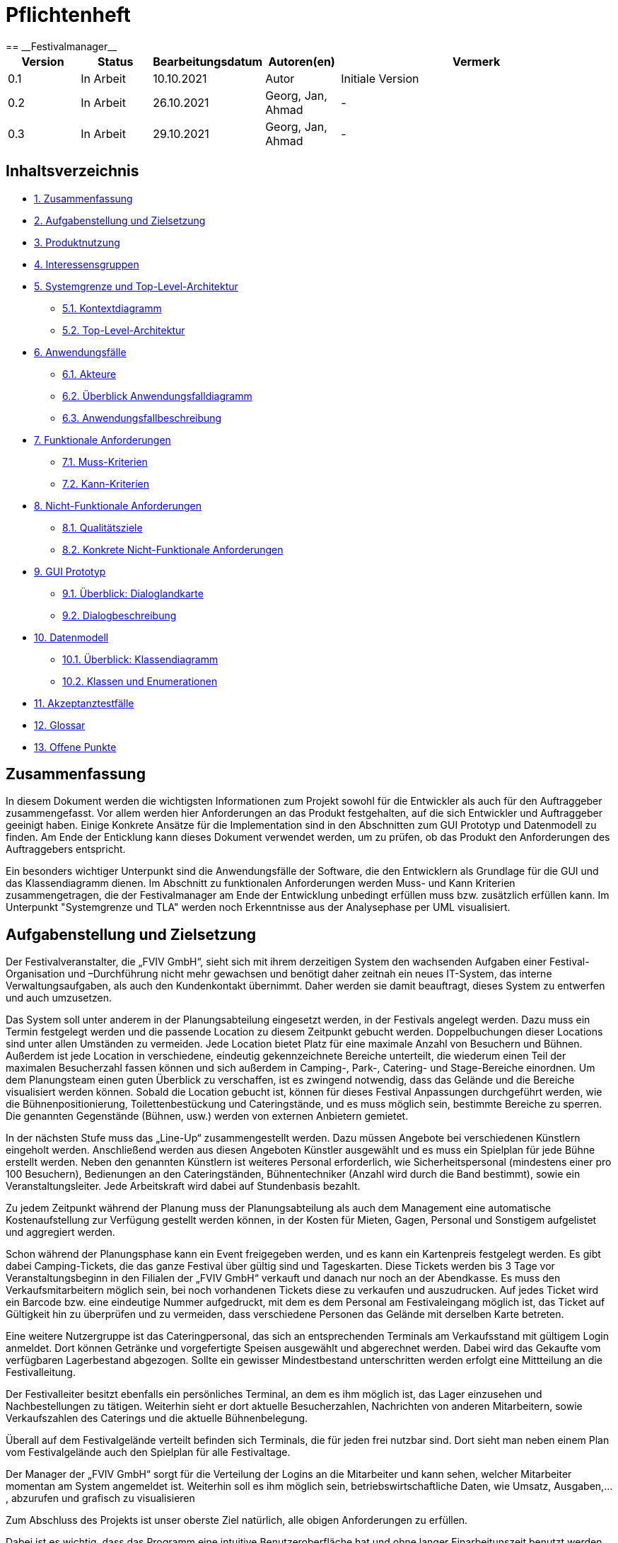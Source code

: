 = Pflichtenheft
:project_name: Festivalmanager
== __{project_name}__

[options="header"]
[cols="1, 1, 1, 1, 4"]
|===
|Version | Status      | Bearbeitungsdatum   | Autoren(en) |  Vermerk
|0.1     | In Arbeit   | 10.10.2021          | Autor       | Initiale Version
|0.2     | In Arbeit   | 26.10.2021          | Georg, Jan, Ahmad
       | -
|0.3     | In Arbeit   | 29.10.2021          | Georg, Jan, Ahmad
       | -
|===

== Inhaltsverzeichnis
- <<1, 1. Zusammenfassung>>
- <<2, 2. Aufgabenstellung und Zielsetzung>>
- <<3, 3. Produktnutzung>>
- <<4, 4. Interessensgruppen>>
- <<5, 5. Systemgrenze und Top-Level-Architektur>>
 * <<5_1, 5.1. Kontextdiagramm>>
 * <<5_2, 5.2. Top-Level-Architektur>>
- <<6, 6. Anwendungsfälle>>
 * <<6_1, 6.1. Akteure>>
 * <<6_2, 6.2. Überblick Anwendungsfalldiagramm>>
 * <<6_3, 6.3. Anwendungsfallbeschreibung>>
- <<7, 7. Funktionale Anforderungen>>
 * <<7_1, 7.1. Muss-Kriterien>>
 * <<7_2, 7.2. Kann-Kriterien>>
- <<8, 8. Nicht-Funktionale Anforderungen>>
 * <<8_1, 8.1. Qualitätsziele>>
 * <<8_2, 8.2. Konkrete Nicht-Funktionale Anforderungen>>
- <<9, 9. GUI Prototyp>>
 * <<9_1, 9.1. Überblick: Dialoglandkarte>>
 * <<9_2, 9.2. Dialogbeschreibung>>
- <<10, 10. Datenmodell>>
 * <<10_1, 10.1. Überblick: Klassendiagramm>>
 * <<10_2, 10.2. Klassen und Enumerationen>>
- <<11, 11. Akzeptanztestfälle>>
- <<12, 12. Glossar>>
- <<13, 13. Offene Punkte>>

[#1]
== Zusammenfassung
In diesem Dokument werden die wichtigsten Informationen zum Projekt sowohl 
für die Entwickler als auch für den Auftraggeber zusammengefasst.
Vor allem werden hier Anforderungen an das Produkt festgehalten, auf die 
sich Entwickler und Auftraggeber geeinigt haben. Einige Konkrete Ansätze für die
Implementation sind in den Abschnitten zum GUI Prototyp und Datenmodell zu finden.
Am Ende der Enticklung kann dieses Dokument verwendet werden, um zu prüfen, ob 
das Produkt den Anforderungen des Auftraggebers entspricht.

Ein besonders wichtiger Unterpunkt sind die Anwendungsfälle der Software,
die den Entwicklern als Grundlage für die GUI und das Klassendiagramm dienen.
Im Abschnitt zu funktionalen Anforderungen werden Muss- und Kann Kriterien zusammengetragen,
die der Festivalmanager am Ende der Entwicklung unbedingt erfüllen muss bzw. zusätzlich erfüllen kann.
Im Unterpunkt "Systemgrenze und TLA" werden noch Erkenntnisse aus der
Analysephase per UML visualisiert.

[#2]
== Aufgabenstellung und Zielsetzung
Der Festivalveranstalter, die „FVIV GmbH“, sieht sich mit ihrem derzeitigen System den wachsenden 
Aufgaben einer Festival-Organisation und –Durchführung nicht mehr gewachsen und benötigt daher 
zeitnah ein neues IT-System, das interne Verwaltungsaufgaben, als auch den Kundenkontakt 
übernimmt. Daher werden sie damit beauftragt, dieses System zu entwerfen und auch umzusetzen.

Das System soll unter anderem in der Planungsabteilung eingesetzt werden, in der Festivals angelegt 
werden.  Dazu  muss  ein  Termin  festgelegt  werden  und  die  passende  Location  zu  diesem  Zeitpunkt  
gebucht werden. Doppelbuchungen dieser Locations sind unter allen Umständen zu vermeiden. Jede 
Location  bietet  Platz  für  eine  maximale  Anzahl  von  Besuchern  und  Bühnen.  Außerdem  ist  jede  
Location  in  verschiedene,  eindeutig  gekennzeichnete  Bereiche  unterteilt,  die  wiederum  einen  Teil  
der  maximalen  Besucherzahl  fassen  können  und  sich  außerdem  in  Camping-,  Park-,  Catering-  und 
Stage-Bereiche  einordnen.  Um  dem  Planungsteam  einen  guten  Überblick  zu  verschaffen,  ist  es  
zwingend  notwendig,  dass  das  Gelände  und  die  Bereiche  visualisiert  werden  können.  Sobald  die  
Location gebucht ist, können für dieses Festival Anpassungen durchgeführt werden, wie die 
Bühnenpositionierung, Toilettenbestückung und Cateringstände, und es muss möglich sein, 
bestimmte  Bereiche  zu  sperren.  Die  genannten  Gegenstände  (Bühnen,  usw.)  werden  von  externen  
Anbietern gemietet.

In  der  nächsten  Stufe  muss  das  „Line-Up“  zusammengestellt  werden.  Dazu  müssen  Angebote  bei  
verschiedenen  Künstlern  eingeholt  werden.  Anschließend  werden  aus  diesen  Angeboten  Künstler  
ausgewählt  und  es  muss  ein  Spielplan  für  jede  Bühne  erstellt  werden.  Neben  den  genannten  
Künstlern  ist  weiteres  Personal  erforderlich,  wie  Sicherheitspersonal  (mindestens  einer  pro  100  
Besuchern),  Bedienungen  an  den  Cateringständen,  Bühnentechniker  (Anzahl  wird  durch  die  Band  
bestimmt), sowie ein Veranstaltungsleiter. Jede Arbeitskraft wird dabei auf Stundenbasis bezahlt.

Zu  jedem  Zeitpunkt  während  der  Planung  muss  der  Planungsabteilung  als  auch  dem  Management  
eine  automatische  Kostenaufstellung  zur  Verfügung  gestellt  werden  können,  in  der  Kosten  für  
Mieten, Gagen, Personal und Sonstigem aufgelistet und aggregiert werden.

Schon während der Planungsphase kann ein Event freigegeben werden, und es kann ein Kartenpreis 
festgelegt  werden.  Es  gibt  dabei  Camping-Tickets,  die  das  ganze  Festival  über  gültig  sind und  
Tageskarten.  Diese  Tickets  werden  bis  3  Tage  vor  Veranstaltungsbeginn  in  den  Filialen  der  „FVIV  
GmbH“ verkauft und danach nur noch an der Abendkasse. Es muss den Verkaufsmitarbeitern möglich 
sein, bei noch vorhandenen Tickets diese zu verkaufen und auszudrucken. Auf jedes Ticket wird ein 
Barcode  bzw.  eine  eindeutige  Nummer  aufgedruckt,  mit  dem  es  dem  Personal  am  Festivaleingang  
möglich  ist,  das  Ticket  auf  Gültigkeit  hin  zu  überprüfen  und  zu  vermeiden,  dass  verschiedene  
Personen das Gelände mit derselben Karte betreten. 

Eine  weitere  Nutzergruppe  ist  das  Cateringpersonal,  das  sich  an  entsprechenden  Terminals  am 
Verkaufsstand mit gültigem Login anmeldet. Dort können Getränke und vorgefertigte Speisen 
ausgewählt  und  abgerechnet  werden.  Dabei  wird  das  Gekaufte  vom  verfügbaren  Lagerbestand  
abgezogen. Sollte ein gewisser Mindestbestand unterschritten werden erfolgt eine Mittteilung an die 
Festivalleitung.

Der  Festivalleiter  besitzt  ebenfalls  ein  persönliches  Terminal,  an  dem  es  ihm  möglich  ist,  das  Lager  
einzusehen  und  Nachbestellungen  zu  tätigen.  Weiterhin  sieht  er  dort  aktuelle  Besucherzahlen,  
Nachrichten von anderen Mitarbeitern, sowie Verkaufszahlen des Caterings und die aktuelle 
Bühnenbelegung.

Überall auf dem Festivalgelände verteilt befinden sich Terminals, die für jeden frei nutzbar sind. Dort 
sieht man neben einem Plan vom Festivalgelände auch den Spielplan für alle Festivaltage.

Der Manager der „FVIV GmbH“ sorgt für die Verteilung der Logins an die Mitarbeiter und kann sehen, 
welcher  Mitarbeiter  momentan  am  System  angemeldet  ist.  Weiterhin  soll  es  ihm  möglich  sein, 
betriebswirtschaftliche Daten, wie Umsatz, Ausgaben,... , abzurufen und grafisch zu visualisieren


Zum Abschluss des Projekts ist unser oberste Ziel natürlich, alle obigen Anforderungen zu erfüllen.

Dabei ist es wichtig, dass das Programm eine intuitive Benutzeroberfläche hat und ohne langer 
Einarbeitunszeit benutzt werden kann.
Wir wollen außerdem stabile Software bauen, welche nicht bspw. das Cateringpersonal 
bei einer invaliden Eingabe durch einen Absturz ausbremst.
Unsere Software sollte für die Organisation von 10 Festivals pro Jahr genauso gut wie 
für die Organisation von 100 Festivals pro Jahr geeignet sein,
um Wachstum der „FVIV GmbH“ nicht zu behindern.

Der Programmcode des Festivalmanagers sollte so geschrieben werden, dass er bei zukünftigen
Projekten teilweise wiederverwendet werden kann.
Unser Code sollte leicht instandzuhalten und zu erweitern sein.
Beim Abschluss des Projekts sollte unser Code also gut lesbar sein, 
wenig Codeverschmutzung aufweisen und gründlich dokumentiert sein.

[#3]
== Produktnutzung
Das System soll über ein Interface (u.a. auf der Festivalgeländer verteilte Terminals) genutzt werden.
Dies wird durch eine Website realisiert. Die Software ist deshalb ein Webserver, der nur im LAN des Festivals ereichbar ist.
Außerdem soll die FVIV - Gmbh in der Lage sein Festivals zu planen und vor Festival-start den Festival-Server zu konfigurieren.

Die Hauptnutzer der Software wird das Festival-Personal sein, das verschiedene Management- und Verkaufsaktionen über das Interface ausführen wird.
Diese Nutzergruppe wird keinen Technischen Hintergrund haben, weshalb die Software sehr Benutzerfreundlich sein muss.

Außerdem können die Terminals auch von den Festival-Besuchern genutzt werden, um Lage- und Spielplan einzusehen.

Unterstützte Browserversionen:
[]
- Chrome: 92.0
- Firefox: 85.0
- (Safari: 15.0)

[#4]
== Interessensgruppen (Stakeholders)
[options="header"]
[cols="1, 1, 1, 1"]
|===
|Name |Priorität (1-5) |Beschreibung |Ziele
|Manager der „FVIV GmbH“ | 5 | Auftragsgeber für dieses Projekt a| - Größerer Umsatz für das Unternehmen
durch effizienteres Festivalmanagement

|Planungsabteilung | 4 |Plant Festivals (Ort und Zeit) a| - Einfache Planung von Festivals
- Verhinderung von Doppelbuchungen

a|Festival Personal:

- Catering
- Ticketverkauf
- Einlass
- Sicherheit
- Bühnentechniker| 4 |Hauptnutzer der Software, können während des Festivals verschiedene Management aktivitäten über Terminals erledigen a| - Benutzerfreundliche Oberfläche
- Sicherheit: jede Personal-gruppe kann nur auf ihr eigenes Interface zugreifen

|Veranstaltungsleiter / Festivalleiter / Chef | 4 |Hauptnutzer der Software, kann während des Festivals auf Informationen des Personals zugreifen und ggf. notwendige Management Aktionen ausführen (z.b. Zutaten für das Catering nachbestellen) a| - Benutzerfreundliche Oberfläche

|Besucher | 1 |Festival Besucher, die über Terminals den Lageplan und die Spielpläne der Bühnen einsehen können a| - Benutzerfreundliche Oberfläche
- Sicherheit: Besucher können nicht auf die Interfaces des Personals zugreifen

|Entwickler | 4 |Entwickler, die diese Software entwickeln oder später warten müssen a| - Einfache erweiterung des Systems
- Geringe Wartungsarbeiten an dem System
- Gute Debugging möglichkeiten
|===

[#5]
== Systemgrenze und Top-Level-Architektur

[#5_1]
=== Kontextdiagramm
image::diagrams/context_diagram.png[]

[#5_2]
=== Top-Level-Architektur
image::diagrams/TLA.png[]

[#6]
== Anwendungsfälle

[#6_1]
=== Akteure
[options="header"]
[cols="1,4"]
|===
|Name |Beschreibung
|Besucher |Ein Festivalbesucher, kann Terminals nutzen um den Lageplan und Zeitplan abzurufen
|Personal |Personal des Festivals
|Catering-Personal |Verkäufer von Speisen und Getränken, kann den Festivalleiter über geringe Lagerbestände informieren
|Security-Personal |sorgt für Sicherheit auf dem Gelände
|Einlass-Personal |kontrolliert Tickets am Eingang
|Festivalleiter |kann Lager überprüfen und Nachbestellung tätigen, empfängt Nachrichten vom Personal
|Planer |Plant das Festival
|Ticket-Verkäufer |kann ein valides Ticket generieren und ausdrucken
|Manager der „FVIV GmbH“ |kann Accounts der Mitarbeiter kontrollieren und sich
betriebswirtschaftliche Informationen über das Unternehmen anzeigen lassen
|===

[#6_2]
=== Überblick Anwendungsfalldiagramm
image::diagrams/use_case_diagram.PNG[]
Anwendungsfall-Diagramm, das alle Anwendungsfälle und alle Akteure darstellt

[#6_3]
=== Anwendungsfallbeschreibungen
[cols="1h, 3"]
[[AF001]]
|===
|ID                          |**<<AF001>>**
|Name                        |Ticketverkauf
|Beschreibung                |bis 3 Tage vor Eventbegin sollen Tickets gekauft werden können. Dabei wird in Camping und Tagestickets unterschieden. Alle Tickets haben eine eindeutige Nummer, die für die Eingangskontrolle verwendet wird
|Akteure                     |Ticket-Verkäufer, Besucher
|Auslöser                    |Ein Besucher möchte ein Ticket kaufen
|Voraussetzung(en)           a|
1. Es sind noch Tickets vorhanden
2. Das Ticket wird mindestens 3 Tage  vor Event begin verkauft
|Essentielle Schritte        a|
1. Auswahl zwischen Camping und Tagesticket
2. Generierung einer eindeutigen Nummer für das Ticket
3. Abfrage des Ticketpreises (abhängig vom Ticket-Typ und Event)
4. Verkauf des Tickets (Verkäufer verlang Geld)
|Erweiterungen               |
|Funktionale Anforderungen   |<<F0001>>
|===

[cols="1h, 3"]
[[AF002]]
|===
|ID                          |**<<AF002>>**
|Name                        |Abendkasse-Ticketverkauf
|Beschreibung                |Ab 3 Tagen vor Eventbegin sollen Tickets an der Abendkasse gekauft werden können. Dabei wird in Camping und Tagestickets unterschieden. Alle Tickets haben eine eindeutige Nummer, die für die Eingangskontrolle verwendet wird.
|Akteure                     |Ticket-Verkäufer, Besucher
|Auslöser                    |Ein Besucher möchte ein Ticket kaufen
|Voraussetzung(en)           a|
1. Es sind noch Tickets vorhanden
2. Das Ticket wird ab 3 Tagen  vor Event begin verkauft
|Essentielle Schritte        a|
1. Auswahl zwischen Camping und Tagesticket
2. Generierung einer eindeutigen Nummer für das Ticket
3. Abfrage des Ticketpreises (abhängig vom Ticket-Typ und Event)
4. Verkauf des Tickets (Verkäufer verlang Geld)
|Erweiterungen               |
|Funktionale Anforderungen   |<<F0001>>
|===

[cols="1h, 3"]
[[AF003]]
|===
|ID                          |**<<AF003>>**
|Name                        |Eingangskontrolle
|Beschreibung                |Am Eingang zu der Location, auf der Ein Event stattfindet werden die Tickets der Besucher kontrolliert
|Akteure                     |Sicherheits-Personal, Besucher
|Auslöser                    |Ein Besucher möchte das Festival-Gelände betreten
|Voraussetzung               |Es läuft gerade ein Festival an dieser Location
|Essentielle Schritte        a|
1. Ablesen der Ticketnummer
2. Abfrage ob die Ticketnummer für dieses Event gültig ist
3. Ticketnummer für alle weiteren abfragen als ungültig markieren um doppeltes einchecken mit dem selben Ticket zu vermeiden
|Erweiterungen               |
|Funktionale Anforderungen   |<<F0001>>
|===

[cols="1h, 3"]
[[AF004]]
|===
|ID                          |**<<AF004>>**
|Name                        |Nachrichten senden
|Beschreibung                |Die Mitarbeiter können dem Festivalleiter Nachrichten senden
|Akteure                     |Festivalleiter, Catering-Personal, Einlass-Personal
|Auslöser                    |
_Nachricht senden_: Ein Mitarbeiter möchte mit dem Festivalleiter kommunizieren

_Nachricht empfangen_: Der Festivalleiter möchte prüfen, ob er
ungelesene Nachrichte hat
|Voraussetzung(en)           a|
_Nachricht senden_: Ein Mitarbeiter ist eingeloggt

_Nachricht empfangen_: Der Festivalleiter ist eingeloggt
|Essentielle Schritte        a|
_Nachricht senden_: 

1. Ein Mitarbeiter wählt den Menüpunkt "Nachrichten" aus

2. Der Mitarbeiter schreibt seine Nachricht

3. Der Mitarbeiter klickt "Abschicken"

_Nachricht empfangen_:

1. Der Festivalleiter wählt den Menüpunkt "Nachrichten" aus

2. Falls es ungelesenen Nachrichten gibt, kann er diese lesen
|Erweiterungen               |
|Funktionale Anforderungen   |<<F0001>>
|===

[cols="1h, 3"]
[[AF005]]
|===
|ID                          |**<<AF005>>**
|Name                        |Catering: Verkauf von Getränken und Speisen
|Beschreibung                |Besucher könnene an einem Verkaufsstand Speisen und Getränke kaufen
|Akteure                     |Besucher, Catering-Personal
|Auslöser                    |Ein Besucher möchte etwas an einem Verkaufsstand kaufen
|Voraussetzung               |Das gewünschte Getränk/Essen ist noch auf Lager
|Essentielle Schritte        a|
1. Entnahme der zutaten aus dem Lager
2. evtl. Mitteilung an Festival-Leitung, wenn die Zutaten in zu geringen Mengen gelagert sind
3. Zubereitung der Bestellung
4. Verkauf
|Erweiterungen               |
|Funktionale Anforderungen   |<<F0001>>
|===

[cols="1h, 3"]
[[AF006]]
|===
|ID                          |**<<AF006>>**
|Name                        |Lager einsehen & Nachbestellung von Speisen und Getränken
|Beschreibung                |Der Festivalleiter kann den Lagerbestand prüfen und gegebenfalls neue Waren bestellen
|Akteure                     |Festivalleiter
|Auslöser                    |Der Festivalleiter möchte den Lagerbestand prüfen oder etwas nachbestellen
|Voraussetzung               |Der Festivalleiter ist am entsprechenden Terminal angemeldet
|Essentielle Schritte        a|
1. Abrufen des Lagerbestandes
2. evtl. Nachbestellung einer oder mehrerer Waren in beliebigen Mengen
|Erweiterungen               |
|Funktionale Anforderungen   |<<F0001>>
|===

[cols="1h, 3"]
[[AF007]]
|===
|ID                          |**<<AF007>>**
|Name                        |Festivalleiter Status Abbruf
|Beschreibung                |Der Festivalleiter kann verschiedene Informationen über das Event an einem Terminal jederzeit abrufen
|Akteure                     |Festivalleiter
|Auslöser                    |Der Festivalleiter möchte Informationen über das Event
|Voraussetzung               |Der Festivalleiter ist am entsprechenden Terminal angemeldet
|Essentielle Schritte        |Abrufen der Informationen(Verkaufszahlen, Bühnenbelegung,...) an dem Terminal
|Erweiterungen               |
|Funktionale Anforderungen   |<<F0001>>
|===

[cols="1h, 3"]
[[AF008]]
|===
|ID                         |**<<AF008>>**
|Name                       |Terminal für Festivalbesucher
|Beschreibung               |Festivalbesucher sollen sich am Terminal über Lageplan und Spielplan informieren können.
|Akteure                     |Festivalbesucher
|Auslöser                    |
_Öffnen des Festivalmanagers_: Wenn sich noch kein Mitarbeiter angemeldet hat werden Informationen zum Festival gezeigt

_Mitarbeiterlogout_: Wenn kein Mitarbeiter angemeldet ist werden Informationen zum Festival angezeigt
|Voraussetzung(en)           a|
|Essentielle Schritte           a|
1. Besuchermodus wird durch starten des Programms oder Logout eines Mitarbeiters aktiviert

2. Besucher kann Informationen über das Festival einsehen
|Erweiterungen                 |-
|Funktionale Anforderungen    |<<F0001>>
|===

[cols="1h, 3"]
[[AF009]]
|===
|ID                         |**<<AF009>>**
|Name                       |Line-Up planen
|Beschreibung               |Im Festivalmanager können Bands für bestimmte Bühnen und Zeiten gebucht werden
|Akteure                     |Festivalleiter, Planungsabteilung
|Auslöser                    |
Ein Nutzer öffnet den "Personal und Künstler" Tab
|Voraussetzung(en)           a|Ein Planer ist eingeloggt
|Essentielle Schritte           a|
1. Der "Personal und Künstler" Tab wird aufgerufen

2. Von einer Liste von Künstlern können Angebote eingeholt werden

3. Aus den erhaltenen Angeboten können verschiedene Künstler ausgewählt werden,
denen anschließend eine Bühne und Zeit zugewiesen wird
|Erweiterungen                 |-
|Funktionale Anforderungen    |<<F0001>>
|===

[cols="1h, 3"]
[[AF010]]
|===
|ID                         |**<<AF010>>**
|Name                       |Lagelplan anpassen
|Beschreibung               |Im Festivalmanger kann eine Location für das Festival ausgewählt werden, auf dem Lageplan dieser Location können die Positionen von Bühnen, Catering, etc. angepasst werden
|Akteure                     |Festivalleiter, Planungsabteilung
|Auslöser                    |
Ein Nutzer öffnet den "Lageplan" Tab
|Voraussetzung(en)           a|
1. Ein Planer ist eingeloggt

2. Das gewählte Festival hat noch nicht begonnen.
|Essentielle Schritte           a|
1. Location aus einer Liste buchen, falls noch nicht gebucht wurde

2. Per Rechstklick auf Flächen im Lageplan auswählen, wofür diese Flächen genutzt werden (Bühne, Toilette, Catering, gesperrt)
|Erweiterungen                 |Location wechseln
|Funktionale Anforderungen    |<<F0001>>
|===

[cols="1h, 3"]
[[AF011]]
|===
|ID                          |**<<AF011>>**
|Name                        |Personal planen
|Beschreibung                |Das Planungsteam kann festlegen, wie viele Mitarbeiter für Security, Catering usw.
eingestellt werden müssen
|Akteure                     |Planer
|Auslöser                    |Ein Planer möchte das Personal für das Festival anpassen
|Voraussetzung(en)           a|Ein Planer ist eingeloggt
|Essentielle Schritte        a|
1. Ein Planer öffnet den "Personal" Tab

2. Er passt die Anzahl der Mitarbeiter in einem der Bereiche an

3. Wurde die Anzahl der Security Mitarbeiter angepasst, so wird überprüft,
ob die Anzahl den Vorgaben entspricht
|Erweiterungen               |
|Funktionale Anforderungen   |<<F0001>>
|===

[cols="1h, 3"]
[[AF012]]
|===
|ID                          |**<<AF012>>**
|Name                        |Finanzübersicht
|Beschreibung                |Das Planungsteam kann sich anzeigen lassen welche Kosten das geplante Personal,
Equipment usw. verursachen
|Akteure                     |Planer
|Auslöser                    |Ein Planer möchte die Kosten des Festivals einsehen
|Voraussetzung(en)           a|Ein Planer ist eingeloggt
|Essentielle Schritte        a|
1. Ein Planer öffnet den "Kosten" Tab

2. Er prüft wie viele Karten verkauft werden müssen,
um die Kosten des Festivals zu decken
|Erweiterungen               |
|Funktionale Anforderungen   |<<F0001>>
|===

[cols="1h, 3"]
[[AF013]]
|===
|ID                          |**<<AF013>>**
|Name                        |Login / Logout
|Beschreibung                |Das Personal muss sich anmelden um auf Programmfunktionen zuzugreifen, die
zu einer bestimmten Rolle gehören
|Akteure                     |Planer, Festivalleiter, Catering-Personal, Einlass-Personal, Ticket-Verkäufer
|Auslöser                    |
_Login_: Ein Mitarbeiter möchte auf die Programmfunktionen für seine Rolle zugreifen

_Logout_: Ein Mitarbeiter möchte sich abmelden
|Voraussetzung(en)           a|
_Login_: Es ist kein Nutzer eingeloggt

_Logout_: Ein Nutzer ist eingeloggt
|Essentielle Schritte        a|
_Login_:

1. Ein Nutzer klickt den "Login" Button

2. Er gibt seine Nutzerdaten ein

3. Wurden valide Nutzerdaten eingegeben, so können Funktionen
der Software entsprechend der Rolle des Nutzers verwendet werden

_Logout_:

1. Ein Nutzer klickt den "Logout" Button

2. Das Programm geht in den Besuchermodus
|Erweiterungen               |
|Funktionale Anforderungen   |<<F0001>>
|===

[cols="1h, 3"]
[[AF014]]
|===
|ID                          |**<<AF014>>**
|Name                        |Kartenpreis festlegen
|Beschreibung                |Das Planungsteam kann Preise für die verschiedenen Ticketklassen
entsprechend der Kosten des Festivals setzen
|Akteure                     |Planer
|Auslöser                    |Ein Planer möchte den Ticketpreis anpassen
|Voraussetzung(en)           a|
Das Festival hat noch nicht begonnen

Ein Planer ist eingeloggt
|Essentielle Schritte        a|
1. Ein Planer öffnet den "Kosten" Tab

2. Er passt den Preis für eine der Ticketklassen an

3. Der Planer überprüft ob bei diesem Preis die Kosten des Festivals gedeckt werden.
|Erweiterungen               |
|Funktionale Anforderungen   |<<F0001>>
|===

[cols="1h, 3"]
[[AF015]]
|===
|ID                          |**<<AF015>>**
|Name                        |Ticket ausdrucken
|Beschreibung                |Tickets die in Filialen gekauft wurden werden dort ausgedruckt
|Akteure                     |Ticket-Verkäufer
|Auslöser                    |In einer Fililale wird ein Ticket gekauft
|Voraussetzung(en)           a|Ein Ticket-Verkäufer ist eingeloggt
|Essentielle Schritte        a|
1. In einer Filiale wird ein Ticket gekauft, falls noch Tickets verfügbar sind

2. Das Ticket wird für den Käufer ausgedruckt
|Erweiterungen               |
|Funktionale Anforderungen   |<<F0001>>
|===

[cols="1h, 3"]
[[AF016]]
|===
|ID                          |**<<AF016>>**
|Name                        |Festival hinzufügen
|Beschreibung                |Ein weiteres Festival zu der Liste der aktuell zu planenden Festivals hinzufügen
|Akteure                     |Planer
|Auslöser                    |Ein Planer möchte mit der Planung für ein weiteres Festival beginnen
|Voraussetzung(en)           a|Ein Planer ist eingeloggt
|Essentielle Schritte        a|
|Erweiterungen               |
1. Ein Planer Klickt "Festival Hinzufügen"

2. Er gibt grundlegende Informationen wie Name und Zeitraum des Festivals an
|Funktionale Anforderungen   |<<F0001>>
|===

[cols="1h, 3"]
[[AF017]]
|===
|ID                          |**<<AF017>>**
|Name                        |Übersicht für Manager
|Beschreibung                |Der Manager kann Mitarbeitern einen Account zuweisen und Informationen über
Mitarbeiter und Finanzen des Unternehmens einsehen
|Akteure                     |Manager der „FVIV GmbH“
|Auslöser                    |Der Manager möchte Informationen über das Unternehmen einsehen
|Voraussetzung(en)           a|Der Manager ist eingeloggt
|Essentielle Schritte        a|
1. Der Manager meldet sich im System an

2. Er erstellt einen neuen Mitarbeiteraccount oder prüft
welche Mitarbeiter angemeldet sind oder lässt sich Informationen und Visualisierungen zu
Umsatz, Ausgaben,... anzeigen
|Erweiterungen               |
|Funktionale Anforderungen   |<<F0001>>
|===

[#7]
== Funktionale Anforderungen

[#7_1]
=== Muss-Kriterien
[options="header", cols="4h, 1, 2, 15"]
|===
|ID
|Version
|Name
|Beschreibung

|[[F00001]]<<F00001>>
|v0.1
|Authentifizierung
a|
Das System muss in öffentlich zugängliche Teile und in Teile, die
für den Zugriff eine Authentifizierung erfordern, zerlegt werden
können. Wenn ein Benutzer im System vorhanden ist, muss er in
der Lage sein, sich zu authentifizieren, indem er die folgenden
Informationen angibt:

- Benutzername
- Passwort

|[[F00002]]<<F00002>>
|v0.1
|Registrierung
a|
Das System muss einem nicht authentifizierten Benutzer
(<<F00001>>) die Möglichkeit bieten, sich nach dem Aufruf des
Navigationselements namens "Registrieren" zu registrieren

Die folgenden Informationen müssen angegeben werden:

- Benutzername (eindeutig)
- Passwort
- Email-Adresse

Das System muss die bereitgestellten Daten validieren (<<F00003>>).
Der Benutzer muss im System als Kunde registriert sein und
muss sich nach erfolgreicher Validierung authentifizieren
(<<F00001>>) können.

|[[F00003]]<<F00003>>
|v0.1
|Registrierung validieren
a|
Das System muss in der Lage sein, die bereitgestellten Daten
eines nichtregistrierten Benutzers zu validieren.
Die Eindeutigkeit des Benutzernamens muss gewährleistet sein.
Der Benutzer muss über jede Verletzung der Einschränkungen
informiert werden.


|[[F00004]]<<F00004>>
|v0.1
|Katalog
a|
Das System muss in der Lage sein, einen schreibgeschützten
Zugriff auf vorhandene Gelände und Bereiche über einen Katalog zu
ermöglichen.

|[[F00005]]<<F00005>>
|v0.1
|Katalog ansehen
a|
Das System muss einem Benutzer die Möglichkeit bieten, den
Inhalt des Katalogs einzusehen.



|[[F00006]]<<F00006>>
|v0.1
| Bestellung in den Warenkorb legen
a|
Das System muss einem Benutzer die Möglichkeit bieten, ein
ausgefülltes Formular zur Bestellung dem Warenkorb hinzuzufügen.

|[[F00007]]<<F00007>>
|v0.1
|Warenkorb
a|
Das System muss jedem registrierten und authentifizierten
Benutzer einen Warenkorb zur Verfügung stellen, in dem er
ausgewählte Produkte zwischenspeichern kann. Der Warenkorb
muss temporär beständig und für jeden Benutzer einzigartig
sein.

|[[F00008]]<<F00008>>
|v0.1
|Warenkorb ansehen
a|
Das System muss einem Benutzer die Möglichkeit bieten, den
Inhalt des Warenkorbs zu authentifizieren.
Der Warenkorb muss folgende Angaben enthalten:

- Datum
- Eingefüllte Daten eines Festivals

|[[F00009]]<<F00009>>
|v0.1
| Im Warenkorb kaufen
a|
Das System muss einem Benutzer die Möglichkeit bieten, mit den
Bestellungen im Warenkorb zur Kasse zu gehen und diese zu bezahlen.


|[[F00010]]<<F00010>>
|v0.1
|Aufträge
a|
Das System muss in der Lage sein, Bestelldaten  dauerhaft zu speichern.


|[[F00011]]<<F00011>>
|v0.1
|Bestellung anlegen
a|
Das System muss in der Lage sein, eine Bestellung aus dem Inhalt
eines Warenkorbs zu erstellen.

Ein Auftrag muss mit dem Status "OFFEN" initialisiert werden.

|[[F00012]]<<F00012>>
|v0.1
|Bestellung bezahlen
a|

|[[F00013]]<<F00013>>
|v0.1
| Bestellung archivieren
a|

Das System muss in der Lage sein, einen Auftrag zu archivieren.
Ein Auftrag wird archiviert, indem sein Status auf
"ABGESCHLOSSEN" gesetzt wird

|[[F00014]]<<F00014>>
|v0.1
|Bestellung anzeigen
a|

as System muss einem Admin die Funktionalität zur Verfügung
stellen, alle Aufträge mit dem Status "ABGESCHLOSSEN"
einzusehen.
Die folgenden Informationen werden für jeden Auftrag
angezeigt:

- Zeitstempel der Erstellung
- Kunde, der den Auftrag erteilt hat
- Bezahlter Gesamtpreis der Bestellung


|[[F00015]]<<F00015>>
|v0.1
| Profil bearbeiten
a|
Das System muss einem Benutzer die Möglichkeit bieten, sein Profil zu bearbeiten.

|[[F00016]]<<F00016>>
|v0.1
| Termine buchen
a|

Das System muss einem Planer die Möglichkeit bieten, Termine festzulegen und
die passende Location zu diesem Zeitpunkt zu buchen.

|[[F00017]]<<F00017>>
|v0.1
| Standortaufteilung
a|

Das System muss einem Planer die Funktionalität zur Verfügung
stellen, die  Location in verschiedene,
eindeutig gekennzeichnete Bereiche unterteilt(<<F00018>>).

|[[F00018]]<<F00018>>
|v0.1
| Kapazitätsbegrenzung
a|

Das System muss einem Planer  die Funktionalität zur Verfügung
stellen,   die  maximale Besucherzahl für einen Bereich der
Location zu ermitteln  und sich außerdem in
Camping-, Park-, Catering- und Stage-Bereiche einordnen




|[[F00019]]<<F00019>>
|v0.1
| Datenvisualisierung
a|
Das System muss in der Lage sein, das Gelände und die Bereiche zu visualisieren.


|[[F00020]]<<F00020>>
|v0.1
| Änderungen vornehmen
a|
Das System muss einem Planer  die Funktionalität zur Verfügung
stellen, nachdem Location gebucht ist, können für dieses Festival Anpassungen durchgeführt werden, wie die
Bühnenpositionierung, Toilettenbestückung und Cateringstände.

|[[F00021]]<<F00021>>
|v0.1
| Ausrüstung mieten
a|
Das System muss einem Planer die Funktionalität zur Verfügung stellen,
Bühnen, Toilettenbestückung und Cateringstände von externen Anbietern zu mieten.

|[[F00022]]<<F00022>>
|v0.1
| Organisation
a|
Das System muss einem Planer die Möglichkeit bieten,  Angebote bei
verschiedenen Künstlern einzuholen, aus diesen Angeboten Künstler
auszuwählen, ein Spielplan für jede Bühne erstellt und Kartenpreis festzulegen.


|[[F00023]]<<F00023>>
|v0.1
| Kostenaufstellung
a|
Das System muss in der Lage sein, eine automatische Kostenaufstellung
(Kosten für  Mieten, Gagen, Personal und Sonstigem)zur Verfügung zu erstellen.


|[[F00024]]<<F00024>>
|v0.1
|Überblick
a|

Das System muss einem Admin die Übersicht bieten, welcher Mitarbeiter momentan am System angemeldet ist


|[[F00025]]<<F00025>>
|v0.1
| Geschäftsdaten
a|
Das System muss einem Admin die Möglichkeit geben,
betriebswirtschaftliche Daten, wie Umsatz, Ausgaben,... , abzurufen und grafisch zu visualiseren.

|===

[#7_2]
=== Kann-Kriterien
[options="header", cols="4h, 1, 2, 15"]
|===

|ID
|Version
|Name
|Beschreibung


|[[F00026]]<<F00026>>
|v0.1
| Katalog filtern
a|
Das System sollte die Funktionalität bieten, den Katalog zu filtern
(z.B. nach Verfügbarkeit oder Datum).




|[[F00027]]<<F00027>>
|v0.1
|Warenkorb bearbeiten
a|
Das System sollte die Funktionalität bieten, den Warenkorb
ändern zu können.

Dies beinhaltet:

- Entfernen einzelner Produkte
- Änderung eines ausgefüllten Tippscheins




|===

[#8]
== Nicht-Funktionale Anforderungen
Dieser Abschnitt wird einen Überblick über die nicht-funktionalen (NF) Anforderungen des
Projekts Festival Manager geben. Diese Anforderungen beschreiben, wie das System funktioniert und
innerhalb welcher Grenzen es funktionieren soll.

[#8_1]
=== Qualitätsziele

Die folgende Tabelle zeigt, welche Qualitätsanforderungen in welchem Umfang erfüllt werden
müssen. In der ersten Spalte sind die Qualitätsanforderungen aufgelistet, während in den
folgenden Spalten ein "x" zur Kennzeichnung der Priorität verwendet wird.

1 = Nicht wichtig .. 5 = Sehr wichtig


[options="header", cols="3h, ^1, ^1, ^1, ^1, ^1"]
|===
|Qualitätsanforderung           | 1 | 2 | 3 | 4 | 5
|Instandhaltbarkeit             |   |   | x |  |
|Benutzerfreundlichkeit         |   |   |   | x  |
|Benutzeroberfläche             |   |   |   |   | x
|Sicherheit                     |   |   |   |x  |
|===

[#8_2]
=== Konkrete Nicht-Funktionale Anforderungen
[options="header", cols="4h, 1, 2, 15"]
|===

|ID
|Version
|Name
|Beschreibung

|
|v0.1
| Verfügbarkeit-Laufzeit
a|as System muss mindestens 99,5% Laufzeit erreichen.

|
|v0.1
| Sicherheit - Passwort Speicherung
a| Passwörter von Benutzern dürfen nur als Hash-Werte
gespeichert werden, um Diebstahl zu verhindern.

|===

[#9]
== GUI Prototyp

In diesem Kapitel soll ein Entwurf der Navigationsmöglichkeiten und Dialoge des Systems erstellt werden.
Idealerweise entsteht auch ein grafischer Prototyp, welcher dem Kunden zeigt, wie sein System visuell umgesetzt werden soll.
Konkrete Absprachen - beispielsweise ob der grafische Prototyp oder die Dialoglandkarte höhere Priorität hat - sind mit dem Kunden zu treffen.

[#9_1]
=== Überblick: Dialoglandkarte
Erstellen Sie ein Übersichtsdiagramm, das das Zusammenspiel Ihrer Masken zur Laufzeit darstellt. Also mit welchen Aktionen zwischen den Masken navigiert wird.
//Die nachfolgende Abbildung zeigt eine an die Pinnwand gezeichnete Dialoglandkarte. Ihre Karte sollte zusätzlich die Buttons/Funktionen darstellen, mit deren Hilfe Sie zwischen den Masken navigieren.

[#9_2]
=== Dialogbeschreibung
Für jeden Dialog:

1. Kurze textuelle Dialogbeschreibung eingefügt: Was soll der jeweilige Dialog? Was kann man damit tun? Überblick?
2. Maskenentwürfe (Screenshot, Mockup)
3. Maskenelemente (Ein/Ausgabefelder, Aktionen wie Buttons, Listen, …)
4. Evtl. Maskendetails, spezielle Widgets

[#10]
== Datenmodell

[#10_1]
=== Überblick: Klassendiagramm
image::diagrams/class_diagram.png[]

[#10_2]
=== Klassen und Enumerationen
[options="header"]
|===
|Klasse/Enumeration |Beschreibung
|Location |Ein Festivalgelände, das gebucht werden kann
|Booking |Buchungskomponente, die das Buchen der Locations verwaltet und Überschneidungen / Doppelbuchungen verhindert
|Map |Eine Karte eines Festivalgeländes mit Anpassungen für ein bestimmtes Festival (z.b. Bühnen- / Toilettenposition)
|Schedule |Der Zeitplan für das gesamte Festival (welcher Künstler spielt wann auf welcher Bühne)
|Stage |Eine Bühne, auf der ein Künstler spielen kann
|Festival |Repräsentation des gesamten Festivals
|Equipment |Geräte, die während dem Festival verwendet werden (Bühnen, Toiletten, ...)
|Ticket |Ein Ticket mit einer eindeutigen Nummer, das für den Einlass benötigt wird
|TicketType |Art des Tickets (Camping- oder Tagesticket)
|Artist |Ein Künstler, der auf einer Bühne auftreten kann
|Person |Eine Person, die an der Planung oder Umsetzung des Festivals arbeitet
|StaffToHire |Eine Person, die an der Planung oder Umsetzung des Festivals arbeitet und vom FestivalManager bezahlt wird
|Planner |Ein Angestellter der FVIV Gmbh, der Festivals plant
|FestivalLeader |Der Festivalleiter
|FestivalManager |Ein Manager der FVIV Gmbh. Er verteilt Logins an die Mitarbeiter
|TicketSeller |Ein Ticketverkäufer
|AdmissionStaff |Personal für die Eingangskontrolle
|Security |Sicherheitspersonal, das auf dem Festivalgelände für Ordnung sorgt
|CateringStaff |Verkäufer von Speißen und Getränken an Catering-Ständen
|Finances |Finanzsystem, das Ein- und Ausgaben speichert und die Gesamtkosten berechnet
|Stock |Das Lager für den Catering-Verkauf
|Catering |Ein Verkaufsstand für Speißen und Getränke auf dem Vestivalgelände
|Messages |Ein Nachrichtensystem, mit dem Mitarbeiter den Festivalleiter über verschiedene Sachen informieren können (z.b. wenn im Catering Zutaten aufgebraucht sind und nachbestellt werden müssen)
|===


[#11]
== Akzeptanztestfälle

:Pre: Vorbedingung(en)
:Event: Ereigniss
:Result: Erwartetes Ergebniss

[cols="1h, 4"]
|===
|ID            |<<AT0011>>
|Anwendungsfall|<<AF001>>
|{Pre}        a|
- Ein Ticket-Verkäufer ist eingeloggt

- Bis zum Eventbeginn sind noch mindestens drei Tage Zeit

- Es sind noch Tickets verfügbar
|{Event}      a|Der Verkäufer klickt "Ticket generieren"
und wählt die Art des Tickets aus. Er klickt "Ticket drucken".
|{Result}     a|
- Ein Ticket wird ausgedruckt

- Die Ticketnummer auf diesem Ticket wird auf keinem anderen Ticket für dieses Festival verwendet
|===

[cols="1h, 4"]
|===
|ID            |<<AT0012>>
|Anwendungsfall|<<AF001>>
|{Pre}        a|
- Ein Ticket-Verkäufer ist eingeloggt

- Bis zum Eventbeginn sind noch mindestens drei Tage Zeit

- Es sind keine Tickets mehr verfügbar
|{Event}      a|Der Verkäufer klickt "Ticket generieren"
|{Result}     a|Dem Verkäufer wird angezeigt, dass keine Tickets mehr verfügbar sind
|===

[cols="1h, 4"]
|===
|ID            |<<AT0021>>
|Anwendungsfall|<<AF002>>
|{Pre}        a|
|{Event}      a|
|{Result}     a|
|===

[cols="1h, 4"]
|===
|ID            |<<AT0022>>
|Anwendungsfall|<<AF002>>
|{Pre}        a|
|{Event}      a|
|{Result}     a|
|===

[cols="1h, 4"]
|===
|ID            |<<AT0031>>
|Anwendungsfall|<<AF003>>
|{Pre}        a|Ein Einlass-Mitarbeiter ist eingeloggt
|{Event}      a|Das Einlasspersonal bekommt ein gültiges Ticket gezeigt
|{Result}     a|
- Die Ticketnummer wird vom Programm bestätigt

- Die Ticketnummer wird für spätere Abfragen als ungültig markiert
|===

[cols="1h, 4"]
|===
|ID            |<<AT0032>>
|Anwendungsfall|<<AF003>>
|{Pre}        a|Ein Einlass-Mitarbeiter ist eingeloggt
|{Event}      a|Das Einlasspersonal bekommt ein Ticket gezeigt, was bereits
verwendet wurde
|{Result}     a|Das Programm erkennt, dass es sich um eine bereits benutzte Ticketnummer handelt
|===

[cols="1h, 4"]
|===
|ID            |<<AT0033>>
|Anwendungsfall|<<AF003>>
|{Pre}        a|Ein Einlass-Mitarbeiter ist eingeloggt
|{Event}      a|Das Einlasspersonal bekommt ein Ticket mit ungültiger Ticketnummer gezeigt
|{Result}     a|
Die Ticketnummer wird vom Programm nicht erkannt
|===

[cols="1h, 4"]
|===
|ID            |<<AT0041>>
|Anwendungsfall|<<AF004>>
|{Pre}        a|Ein Catering- oder Einlassmitarbeiter ist eingeloggt 
|{Event}      a|Der Mitarbeiter schreibt eine nichtleere Nachricht und schickt diese ab
|{Result}     a|Die Nachricht kann vom Festivalleiter gelesen werden
|===

[cols="1h, 4"]
|===
|ID            |<<AT0042>>
|Anwendungsfall|<<AF004>>
|{Pre}        a|Ein Catering- oder Einlassmitarbeiter ist eingeloggt 
|{Event}      a|Der Mitarbeiter versucht eine leere Nachricht abzuschicken
|{Result}     a|Es wird keine Nachricht abgeschickt
|===

[cols="1h, 4"]
|===
|ID            |<<AT0051>>
|Anwendungsfall|<<AF005>>
|{Pre}        a|Ein Catering-Mitarbeiter ist eingeloggt
|{Event}      a|
- Ein Besucher kauft einen Artikel der noch Ausreichend auf Lager ist

- Nach dem Kauf sind auch noch genügend Artikel auf Lager
|{Result}     a|Es wird keine Meldung an den Festivalleiter gesendet
|===

[cols="1h, 4"]
|===
|ID            |<<AT0052>>
|Anwendungsfall|<<AF005>>
|{Pre}        a|Ein Catering-Mitarbeiter ist eingeloggt
|{Event}      a|
- Ein Besucher kauft einen Artikel der noch Ausreichend auf Lager ist

- Nach dem Kauf sind nicht mehr genügend Artikel auf Lager
|{Result}     a|Es wird eine Meldung an den Festivalleiter gesendet
|===

[cols="1h, 4"]
|===
|ID            |<<AT0061>>
|Anwendungsfall|<<AF006>>
|{Pre}        a|Der Festivalleiter ist eingeloggt
|{Event}      a|Es wird ein Artikel von einem Besucher gekauft
|{Result}     a|Im Terminal des Festivalleiters verringert sich die Anzahl der verfügbaren Artikel um 1
|===

[cols="1h, 4"]
|===
|ID            |<<AT0062>>
|Anwendungsfall|<<AF006>>
|{Pre}        a|Der Festivalleiter ist eingeloggt
|{Event}      a|Der Festivalleiter bestellt 3 Stück eines Artikels nach
|{Result}     a|Der Lagerbestand des Artikels wird um 3 Stück erhöht 
|===

[cols="1h, 4"]
|===
|ID            |<<AT0071>>
|Anwendungsfall|<<AF007>>
|{Pre}        a|
- Der Festivalleiter ist eingeloggt

- Es gibt Bühnen auf denen Künstler spielen werden
|{Event}      a|Der Festivalleiter klickt auf "Bühnenbelegung" in der Navigationsleiste
|{Result}     a|Ihm wird entsprechend den Entscheidungen des Planungsteams angezeigt,
auf welcher Bühne welche Künstler zu welcher Uhrzeit spielen
|===

[cols="1h, 4"]
|===
|ID            |<<AT0072>>
|Anwendungsfall|<<AF007>>
|{Pre}        a|
- Der Festivalleiter ist eingeloggt

- Es wurden 2 Camping-Tickets und 2 Tageskarten verkauft
|{Event}      a|Der Festivalleiter klickt auf "Statistiken" in der Navigationsleiste
|{Result}     a|Ihm wird angezeigt, dass 2 Camping-Tickets und 2 Tageskarten verkauft wurden 
|===

[cols="1h, 4"]
|===
|ID            |<<AT0081>>
|Anwendungsfall|<<AF008>>
|{Pre}        a|
|{Event}      a|
|{Result}     a|
|===

[cols="1h, 4"]
|===
|ID            |<<AT0082>>
|Anwendungsfall|<<AF008>>
|{Pre}        a|
|{Event}      a|
|{Result}     a|
|===

[cols="1h, 4"]
|===
|ID            |<<AT0091>>
|Anwendungsfall|<<AF009>>
|{Pre}        a|
|{Event}      a|
|{Result}     a|
|===

[cols="1h, 4"]
|===
|ID            |<<AT0092>>
|Anwendungsfall|<<AF009>>
|{Pre}        a|
|{Event}      a|
|{Result}     a|
|===

[cols="1h, 4"]
|===
|ID            |<<AT0101>>
|Anwendungsfall|<<AF010>>
|{Pre}        a|
|{Event}      a|
|{Result}     a|
|===

[cols="1h, 4"]
|===
|ID            |<<AT0102>>
|Anwendungsfall|<<AF010>>
|{Pre}        a|
|{Event}      a|
|{Result}     a|
|===

[cols="1h, 4"]
|===
|ID            |<<AT0111>>
|Anwendungsfall|<<AF011>>
|{Pre}        a|
|{Event}      a|
|{Result}     a|
|===

[cols="1h, 4"]
|===
|ID            |<<AT0112>>
|Anwendungsfall|<<AF011>>
|{Pre}        a|
|{Event}      a|
|{Result}     a|
|===

[cols="1h, 4"]
|===
|ID            |<<AT0121>>
|Anwendungsfall|<<AF012>>
|{Pre}        a|
|{Event}      a|
|{Result}     a|
|===

[cols="1h, 4"]
|===
|ID            |<<AT0122>>
|Anwendungsfall|<<AF012>>
|{Pre}        a|
|{Event}      a|
|{Result}     a|
|===

[cols="1h, 4"]
|===
|ID            |<<AT0131>>
|Anwendungsfall|<<AF013>>
|{Pre}        a|
|{Event}      a|
|{Result}     a|
|===

[cols="1h, 4"]
|===
|ID            |<<AT0132>>
|Anwendungsfall|<<AF013>>
|{Pre}        a|
|{Event}      a|
|{Result}     a|
|===

[cols="1h, 4"]
|===
|ID            |<<AT0141>>
|Anwendungsfall|<<AF014>>
|{Pre}        a|
|{Event}      a|
|{Result}     a|
|===

[cols="1h, 4"]
|===
|ID            |<<AT0142>>
|Anwendungsfall|<<AF014>>
|{Pre}        a|
|{Event}      a|
|{Result}     a|
|===

[cols="1h, 4"]
|===
|ID            |<<AT0151>>
|Anwendungsfall|<<AF015>>
|{Pre}        a|
|{Event}      a|
|{Result}     a|
|===

[cols="1h, 4"]
|===
|ID            |<<AT0152>>
|Anwendungsfall|<<AF015>>
|{Pre}        a|
|{Event}      a|
|{Result}     a|
|===

[cols="1h, 4"]
|===
|ID            |<<AT0161>>
|Anwendungsfall|<<AF016>>
|{Pre}        a|
|{Event}      a|
|{Result}     a|
|===

[cols="1h, 4"]
|===
|ID            |<<AT0162>>
|Anwendungsfall|<<AF016>>
|{Pre}        a|
|{Event}      a|
|{Result}     a|
|===

[cols="1h, 4"]
|===
|ID            |<<AT0171>>
|Anwendungsfall|<<AF017>>
|{Pre}        a|
|{Event}      a|
|{Result}     a|
|===

[cols="1h, 4"]
|===
|ID            |<<AT0172>>
|Anwendungsfall|<<AF017>>
|{Pre}        a|
|{Event}      a|
|{Result}     a|
|===

[#12]
== Glossar

[#13]
== Offene Punkte
/